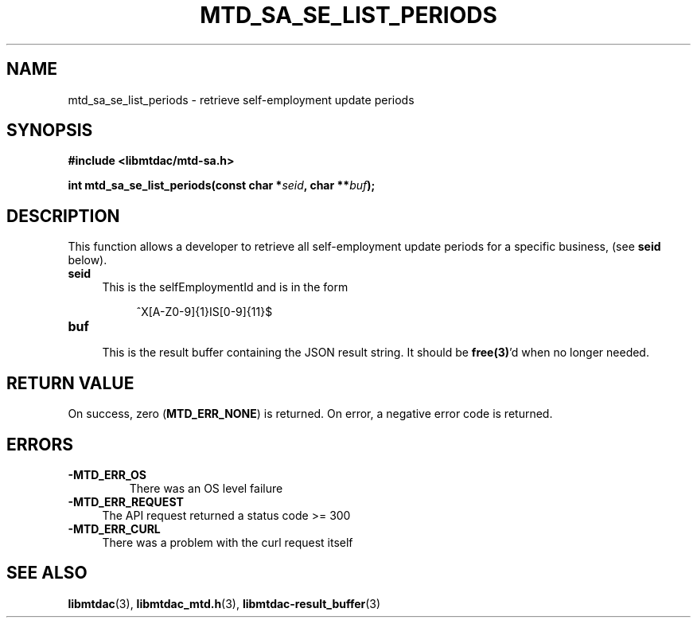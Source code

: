 .TH MTD_SA_SE_LIST_PERIODS 3 "June 7, 2020" "" "libmtdac"

.SH NAME

mtd_sa_se_list_periods \- retrieve self-employment update periods

.SH SYNOPSIS

.B #include <libmtdac/mtd-sa.h>
.PP
.BI "int mtd_sa_se_list_periods(const char *" seid ", char **" buf );

.SH DESCRIPTION

This function allows a developer to retrieve all self-employment update
periods for a specific business, (see \fBseid\fP below).

.TP 4
.B seid
This is the selfEmploymentId and is in the form
.PP
.RS 8
^X[A-Z0-9]{1}IS[0-9]{11}$
.RE

.TP
.B buf
.RS 4
This is the result buffer containing the JSON result string. It should be
\fBfree(3)\fP'd when no longer needed.
.RE

.SH RETURN VALUE

On success, zero (\fBMTD_ERR_NONE\fP) is returned. On error, a negative error
code is returned.

.SH ERRORS

.TP
.B -MTD_ERR_OS
There was an OS level failure

.TP 4
.B -MTD_ERR_REQUEST
The API request returned a status code >= 300

.TP
.B -MTD_ERR_CURL
There was a problem with the curl request itself

.SH SEE ALSO

.BR libmtdac (3),
.BR libmtdac_mtd.h (3),
.BR libmtdac-result_buffer (3)
